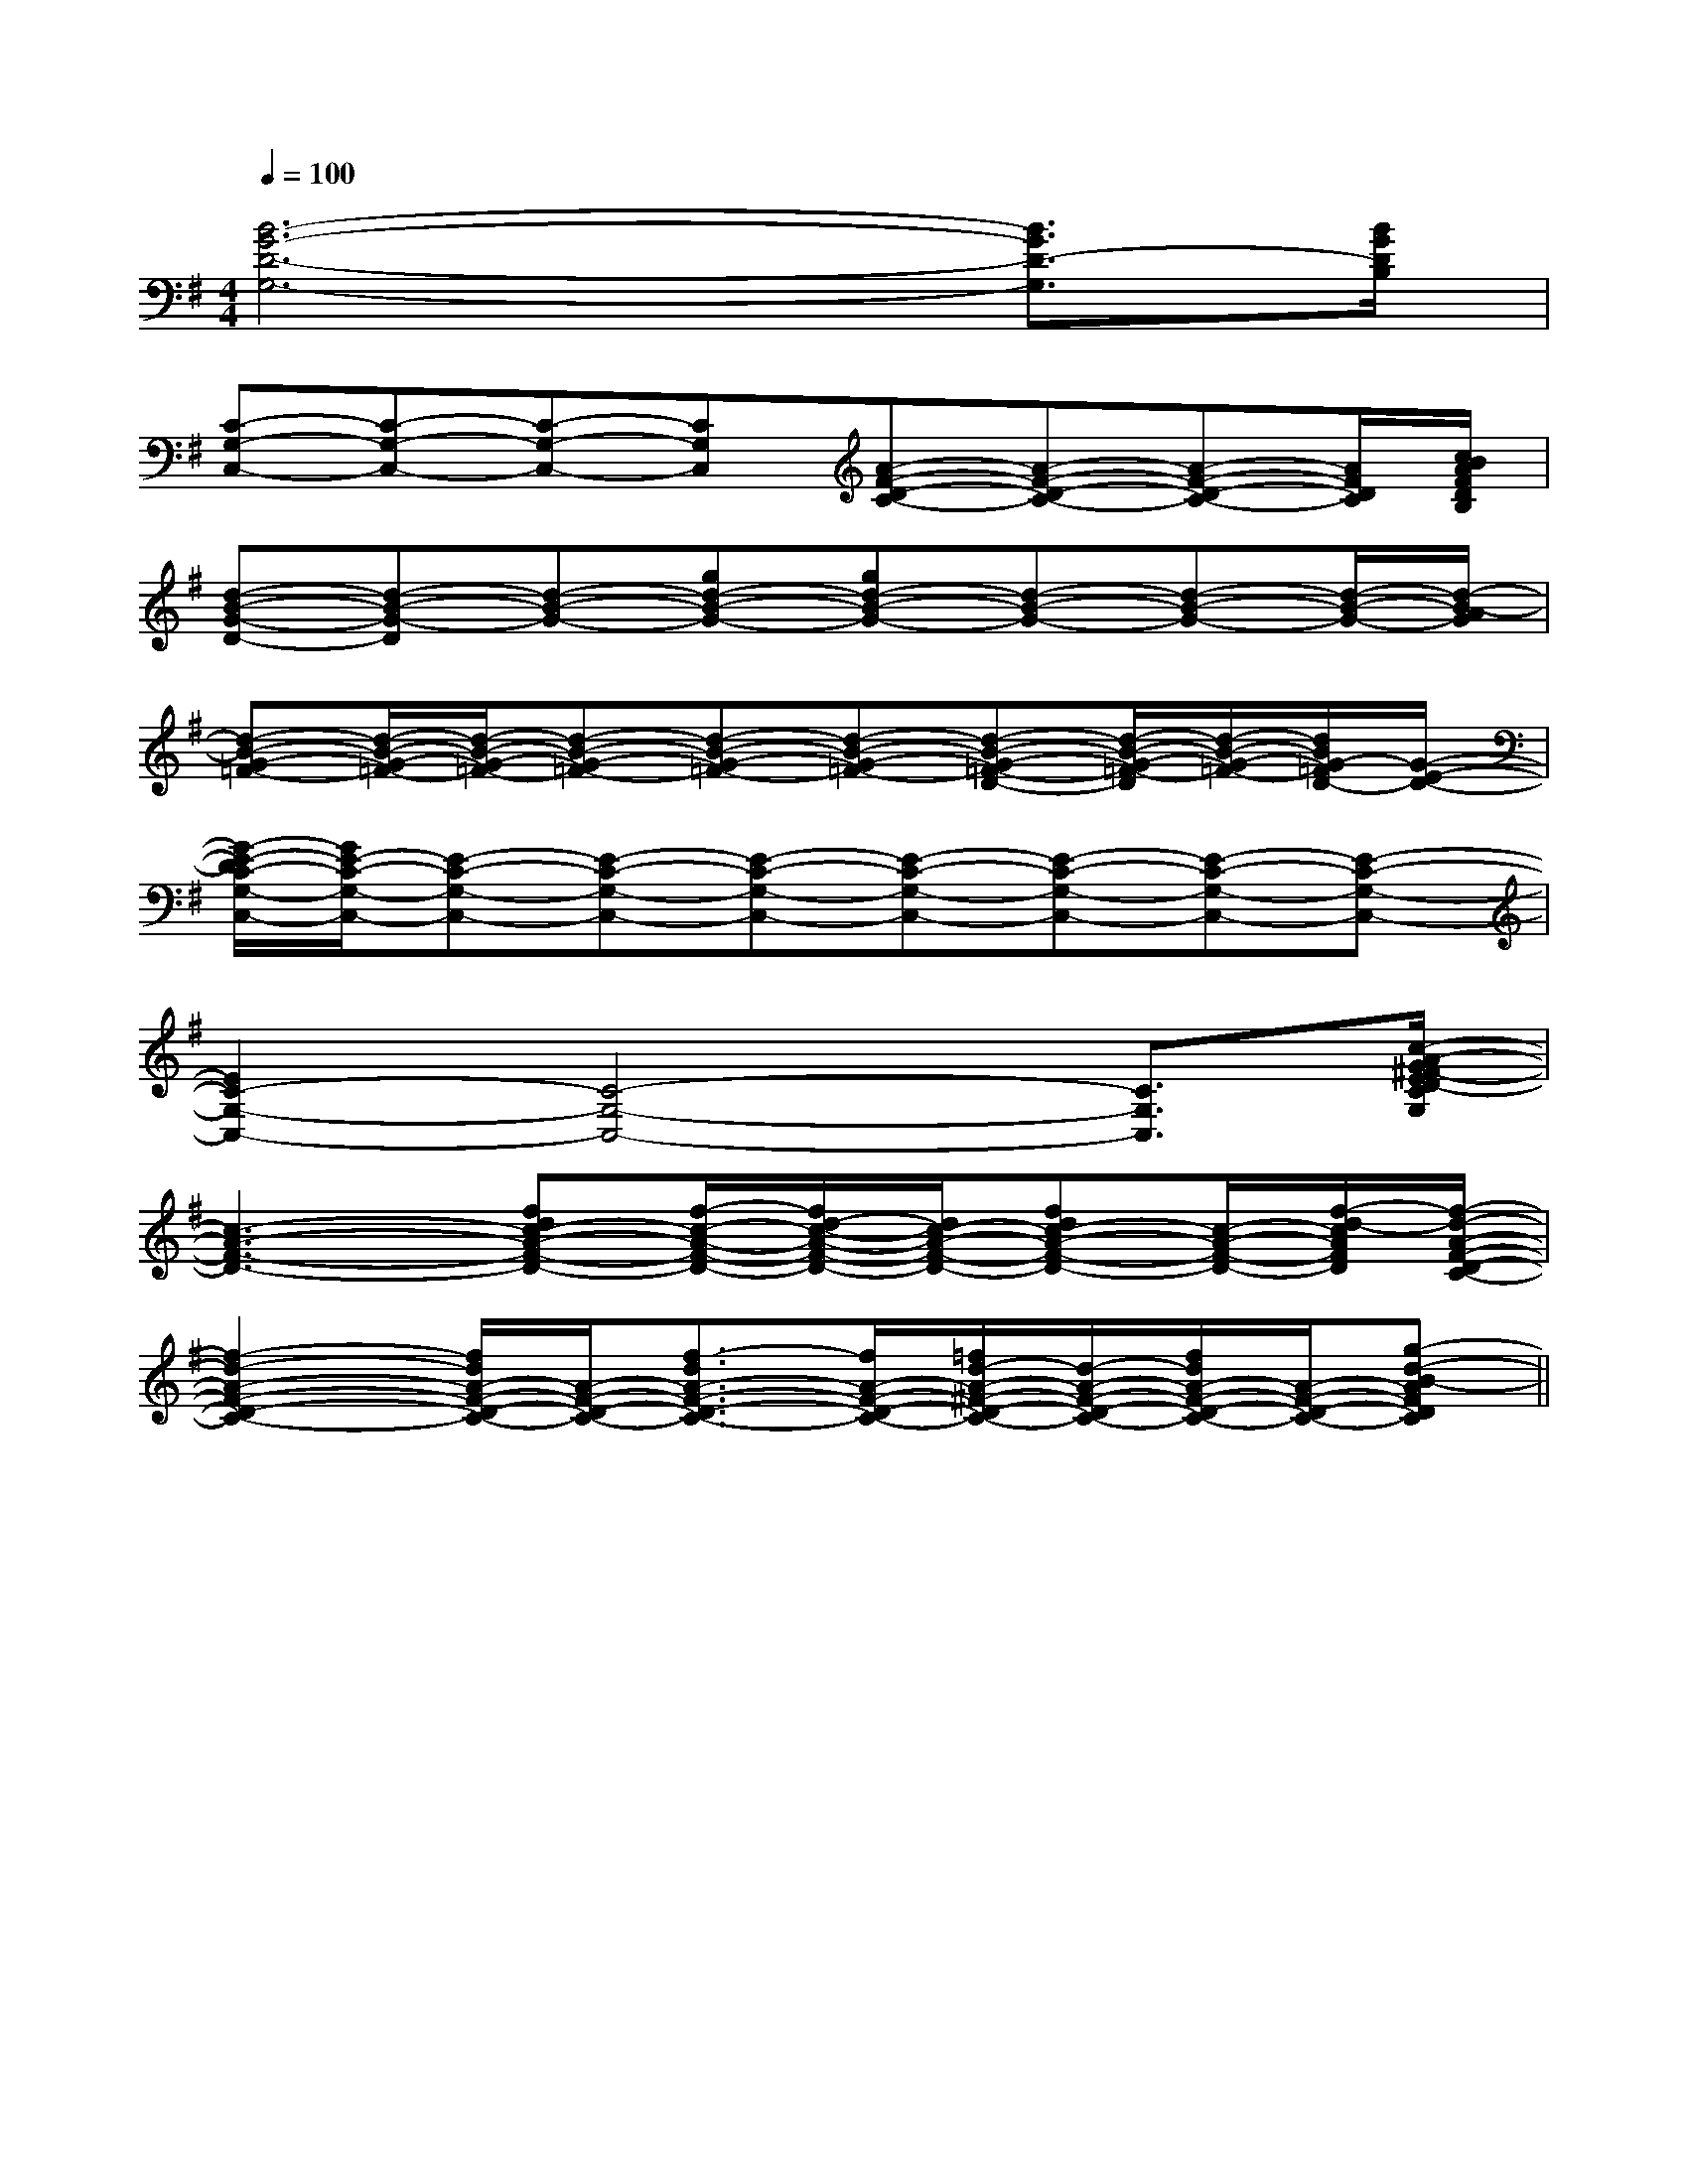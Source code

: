 X:1
T:
M:4/4
L:1/8
Q:1/4=100
K:G
%1sharps
%%MIDI program 0
V:1
%%MIDI program 0
[B6-G6-D6-G,6-][B3/2G3/2D3/2-G,3/2][B/2G/2D/2B,/2]|
[C-G,-C,-][C-G,-C,-][C-G,-C,-][CG,C,][A-F-D-C-][A-F-D-C-][A-F-D-C-][A/2F/2D/2C/2][c/2B/2A/2F/2D/2B,/2]|
[d-B-G-D-][d-B-G-D][d-B-G-][gd-B-G-][gd-B-G-][d-B-G-][d-B-G-][d/2-B/2-G/2-][d/2-B/2-A/2G/2]|
[d-B-G-=F-][d/2-B/2-G/2-=F/2-][d/2-B/2-G/2-=F/2-][d-B-G-=F-][d-B-G-=F-][d-B-G-=F-][d-B-G-=F-D-][d/2-B/2-G/2-=F/2-D/2][d/2-B/2-G/2-=F/2-][d/2B/2G/2-=F/2D/2-][G/2-E/2-D/2-]|
[G/2-E/2-D/2C/2-G,/2-C,/2-][G/2E/2-C/2-G,/2-C,/2-][E-C-G,-C,-][E-C-G,-C,-][E-C-G,-C,-][E-C-G,-C,-][E-C-G,-C,-][E-C-G,-C,-][E-C-G,-C,-]|
[E2C2-G,2-C,2-][C4-G,4-C,4-][C3/2G,3/2C,3/2][c/2-A/2-G/2^F/2-E/2D/2-C/2G,/2]|
[c3-A3-F3-D3-][fdc-A-F-D-][f/2-c/2-A/2-F/2-D/2-][f/2d/2-c/2-A/2-F/2-D/2-][d/2c/2-A/2-F/2-D/2-][fdc-A-F-D-][c/2-A/2-F/2-D/2-][f/2-d/2-c/2A/2F/2D/2][f/2-d/2-A/2-F/2-D/2-C/2-]|
[f2-d2-A2-F2-D2-C2-][f/2d/2A/2-F/2-D/2-C/2-][A/2-F/2-D/2-C/2-][f3/2-d3/2A3/2-F3/2-D3/2-C3/2-][f/2A/2-F/2-D/2-C/2-][=f/2d/2-A/2-^F/2-D/2-C/2-][d/2-A/2-F/2-D/2-C/2-][f/2d/2A/2-F/2-D/2-C/2-][A/2-F/2-D/2-C/2-][g-d-B-AFDC]||
|
|
|
|
|
|
|
|
|
|
|
|
|
|
C/2A,/2]C/2A,/2]C/2A,/2]C/2A,/2]C/2A,/2]C/2A,/2]C/2A,/2]C/2A,/2]C/2A,/2]C/2A,/2]C/2A,/2]C/2A,/2]C/2A,/2]C/2A,/2][C-A,-E,-A,,-][C-A,-E,-A,,-][C-A,-E,-A,,-][C-A,-E,-A,,-][C-A,-E,-A,,-][C-A,-E,-A,,-][C-A,-E,-A,,-][C-A,-E,-A,,-][C-A,-E,-A,,-][C-A,-E,-A,,-][C-A,-E,-A,,-][C-A,-E,-A,,-][C-A,-E,-A,,-][C-A,-E,-A,,-][C-A,-E,-A,,-]C,B,,C,B,,C,B,,C,B,,C,B,,C,B,,C,B,,C,B,,C,B,,C,B,,C,B,,C,B,,C,B,,[b/2^g/2[b/2^g/2[b/2^g/2[b/2^g/2[b/2^g/2[b/2^g/2[b/2^g/2[b/2^g/2[b/2^g/2[b/2^g/2[b/2^g/2[b/2^g/2[b/2^g/2[b/2^g/2[b/2^g/2[A2-F2-D2-A,[A2-F2-D2-A,[A2-F2-D2-A,[A2-F2-D2-A,[A2-F2-D2-A,[A2-F2-D2-A,[A2-F2-D2-A,[A2-F2-D2-A,[A2-F2-D2-A,[A2-F2-D2-A,[A2-F2-D2-A,[A2-F2-D2-A,[A2-F2-D2-A,[A2-F2-D2-A,[A2-F2-D2-A,[G/2D/2=C/2][G/2D/2=C/2][G/2D/2=C/2][G/2D/2=C/2][G/2D/2=C/2][G/2D/2=C/2][G/2D/2=C/2][G/2D/2=C/2][G/2D/2=C/2][G/2D/2=C/2][G/2D/2=C/2][G/2D/2=C/2][G/2D/2=C/2][G/2D/2=C/2][G/2D/2=C/2][A3-E3-C3-][A3-E3-C3-][A3-E3-C3-][A3-E3-C3-][A3-E3-C3-][A3-E3-C3-][A3-E3-C3-][A3-E3-C3-][A3-E3-C3-][A3-E3-C3-][A3-E3-C3-][A3-E3-C3-][A3-E3-C3-][A3-E3-C3-][A3-E3-C3-][f-c][f-c][f-c][f-c][f-c][f-c][f-c][f-c][f-c][f-c][f-c][f-c][f-c][f-c][f-c][B2-G2-D2-][B2-G2-D2-][B2-G2-D2-][B2-G2-D2-][B2-G2-D2-][B2-G2-D2-][B2-G2-D2-][B2-G2-D2-][B2-G2-D2-][B2-G2-D2-][B2-G2-D2-][B2-G2-D2-][B2-G2-D2-][B2-G2-D2-][B2-G2-D2-]3/2G,3/2-D,3/2-G,,3/2-]3/2G,3/2-D,3/2-G,,3/2-]3/2G,3/2-D,3/2-G,,3/2-]3/2G,3/2-D,3/2-G,,3/2-]3/2G,3/2-D,3/2-G,,3/2-]3/2G,3/2-D,3/2-G,,3/2-]3/2G,3/2-D,3/2-G,,3/2-]3/2G,3/2-D,3/2-G,,3/2-]3/2G,3/2-D,3/2-G,,3/2-]3/2G,3/2-D,3/2-G,,3/2-]3/2G,3/2-D,3/2-G,,3/2-]3/2G,3/2-D,3/2-G,,3/2-]3/2G,3/2-D,3/2-G,,3/2-]c/2c/2c/2c/2c/2c/2c/2c/2c/2c/2c/2c/2c/2c/2c/2c/2c/2c/2c/2c/2c/2c/2c/2c/2c/2c/2c/2c/2c/2c/2c/2c/2c/2c/2c/2c/2c/2c/2c/2c/2c/2c/2c/2c/2c/2c/2c/2c/2c/2c/2c/2c/2c/2c/2c/2c/2c/2c/2c/2c/28-^G,8-^G,8-^G,8-^G,8-^G,8-^G,8-^G,8-^G,8-^G,8-^G,8-^G,8-^G,8-^G,8-^G,c/2c/2c/2c/2c/2c/2c/2c/2c/2c/2c/2c/2c/2c/2c/2c/2c/2c/2c/2c/2c/2c/2c/2c/2c/2c/2c/2c/2c/2c/2c/2c/2c/2c/2c/2c/2c/2c/2c/2c/2c/2c/2c/2c/2c/2c/2c/2c/2c/2c/2c/2c/2c/2c/2c/2c/2G3-G3-G3-G3-G3-G3-G3-G3-G3-G3-G3-G3-G3-G3-G3-[G/2-D/2-B,/2-G,,/2-][G/2-D/2-B,/2-G,,/2-][G/2-D/2-B,/2-G,,/2-][G/2-D/2-B,/2-G,,/2-][G/2-D/2-B,/2-G,,/2-][G/2-D/2-B,/2-G,,/2-][G/2-D/2-B,/2-G,,/2-][G/2-D/2-B,/2-G,,/2-][G/2-D/2-B,/2-G,,/2-][G/2-D/2-B,/2-G,,/2-][G/2-D/2-B,/2-G,,/2-][G/2-D/2-B,/2-G,,/2-][G/2-D/2-B,/2-G,,/2-][G/2-D/2-B,/2-G,,/2-][G/2-D/2-B,/2-G,,/2-][F-F,[F-F,[F-F,[F-F,[F-F,[F-F,[F-F,[F-F,[F-F,[F-F,[F-F,[F-F,[F-F,[F-F,[F-F,